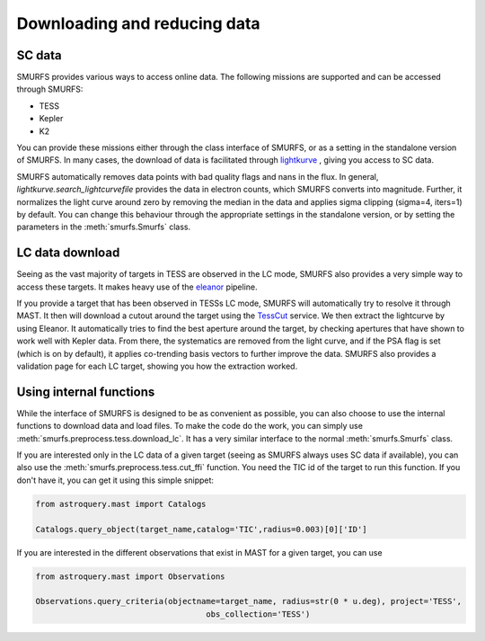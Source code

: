 Downloading and reducing data
=============================

SC data
-------

SMURFS provides various ways to access online data. The following missions are supported and can be accessed through
SMURFS:

- TESS
- Kepler
- K2

You can provide these missions either through the class interface of SMURFS, or as a setting in the standalone version
of SMURFS. In many cases, the download of data is facilitated through
`lightkurve <https://docs.lightkurve.org/api/lightkurve.search.search_lightcurvefile.html?highlight=search_lightcurvefile>`_ ,
giving you access to SC data.

SMURFS automatically removes data points with bad quality flags and nans in the flux. In general,
`lightkurve.search_lightcurvefile` provides the data in electron counts, which SMURFS converts into magnitude. Further,
it normalizes the light curve around zero by removing the median in the data and applies sigma clipping (sigma=4, iters=1)
by default. You can change this behaviour through the appropriate settings in the standalone version, or by setting
the parameters in the :meth:`smurfs.Smurfs` class.

LC data download
----------------

Seeing as the vast majority of targets in TESS are observed in the LC mode, SMURFS also provides a very simple way
to access these targets. It makes heavy use of the `eleanor <https://github.com/afeinstein20/eleanor>`_ pipeline.

If you provide a target that has been observed in TESSs LC mode, SMURFS will automatically try to resolve it through
MAST. It then will download a cutout around the target using the `TessCut <https://mast.stsci.edu/tesscut/>`_ service.
We then extract the lightcurve by using Eleanor. It automatically tries to find the best aperture around the target,
by checking apertures that have shown to work well with Kepler data. From there, the systematics are removed
from the light curve, and if the PSA flag is set (which is on by default), it applies co-trending basis vectors
to further improve the data. SMURFS also provides a validation page for each LC target, showing you how the
extraction worked.

Using internal functions
------------------------

While the interface of SMURFS is designed to be as convenient as possible, you can also choose to use the internal
functions to download data and load files. To make the code do the work, you can simply use
:meth:`smurfs.preprocess.tess.download_lc`. It has a very similar interface to the normal :meth:`smurfs.Smurfs` class.

If you are interested only in the LC data of a given target (seeing as SMURFS always uses SC data if available), you
can also use the :meth:`smurfs.preprocess.tess.cut_ffi` function. You need the TIC id of the target to run this
function. If you don't have it, you can get it using this simple snippet:

.. code-block:: python

    from astroquery.mast import Catalogs

    Catalogs.query_object(target_name,catalog='TIC',radius=0.003)[0]['ID']

If you are interested in the different observations that exist in MAST for a given target, you can use

.. code-block:: python

    from astroquery.mast import Observations

    Observations.query_criteria(objectname=target_name, radius=str(0 * u.deg), project='TESS',
                                        obs_collection='TESS')
